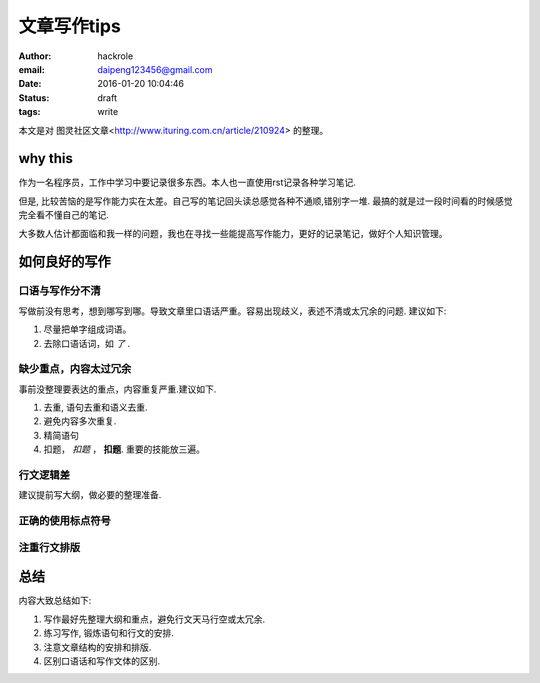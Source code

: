 文章写作tips
============

:author: hackrole
:email: daipeng123456@gmail.com
:date: 2016-01-20 10:04:46
:status: draft
:tags: write

本文是对 图灵社区文章<http://www.ituring.com.cn/article/210924> 的整理。

why this
--------

作为一名程序员，工作中学习中要记录很多东西。本人也一直使用rst记录各种学习笔记.

但是, 比较苦恼的是写作能力实在太差。自己写的笔记回头读总感觉各种不通顺,错别字一堆.
最搞的就是过一段时间看的时候感觉完全看不懂自己的笔记.

大多数人估计都面临和我一样的问题，我也在寻找一些能提高写作能力，更好的记录笔记，做好个人知识管理。

如何良好的写作
--------------

口语与写作分不清
~~~~~~~~~~~~~~~~

写做前没有思考，想到哪写到哪。导致文章里口语话严重。容易出现歧义，表述不清或太冗余的问题. 建议如下:

1) 尽量把单字组成词语。

2) 去除口语话词，如 *了* .

缺少重点，内容太过冗余
~~~~~~~~~~~~~~~~~~~~~~

事前没整理要表达的重点，内容重复严重.建议如下.

1) 去重, 语句去重和语义去重.

2) 避免内容多次重复.

3) 精简语句

4) 扣题， *扣题* ， **扣题**. 重要的技能放三遍。

行文逻辑差
~~~~~~~~~~

建议提前写大纲，做必要的整理准备.

正确的使用标点符号
~~~~~~~~~~~~~~~~~~

注重行文排版
~~~~~~~~~~~~

总结
----

内容大致总结如下:

1) 写作最好先整理大纲和重点，避免行文天马行空或太冗余.

2) 练习写作, 锻炼语句和行文的安排.

3) 注意文章结构的安排和排版.

4) 区别口语话和写作文体的区别.
